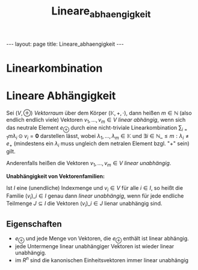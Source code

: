 #+TITLE: Lineare_abhaengigkeit
#+STARTUP: content
#+STARTUP: latexpreview
#+STARTUP: inlineimages
#+OPTIONS: toc:nil
#+HTML_MATHJAX: align: left indent: 5em tagside: left
#+BEGIN_HTML
---
layout: page
title: Lineare_abhaengigkeit
---
#+END_HTML

* Linearkombination

* Lineare Abhängigkeit

Sei $(V, \oplus)$ [[vektorraum][Vektorraum]] über dem Körper
$(\mathbb{K}, +, \cdot)$, dann heißen $m \in \mathbb{N}$ (also endlich
endlich viele) Vektoren $v_{1}, ..., v_{m} \in V$ /linear abhängig/,
wenn sich das neutrale Element $e_{\oplus}$ durch eine nicht-triviale
Linearkombination $\sum_{i=1}{m} \lambda_{i} \odot v_{i} = \mathbf{0}$
darstellen lässt, wobei $\lambda_{1}, ..., \lambda_{m} \in \mathbb{K}$
und $\exists i \in \mathbb{N}\_{\leq m}: \lambda_{i} \neq e_{+}$
(mindestens ein $\lambda_{i}$ muss ungleich dem netralen Element bzgl.
"$+$" sein) gilt.

Anderenfalls heißen die Vektoren $v_{1}, ..., v_{m} \in V$ /linear
unabhängig/.

*Unabhängigkeit von Vektorenfamilien:*

Ist $I$ eine (unendliche) Indexmenge und $v_i \in V$ für alle $i \in I$,
so heißt die Familie $(v_i)\_{i \in I}$ genau dann /linear unabhängig/,
wenn für jede endliche Teilmenge $J \subseteq I$ die Vektoren
$(v_{i})\_{i \in J}$ lienar unabhängig sind.

** Eigenschaften

-  $e_{\oplus}$ und jede Menge von Vektoren, die $e_{\oplus}$ enthält
   ist linear abhängig.
-  jede Untermenge linear unabhängiger Vektoren ist wieder linear
   unabhängig.
-  im $R^n$ sind die kanonischen Einheitsvektoren immer linear
   unabhängig
